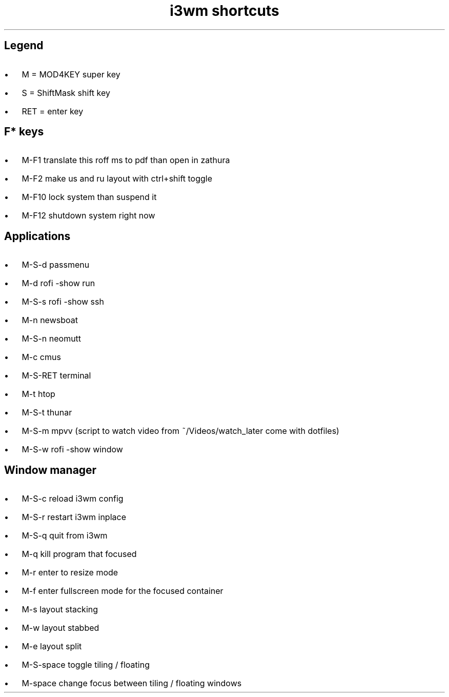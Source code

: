 .de BL
.IP \(bu 2
..

.TL
i3wm shortcuts

.SH  
Legend
.BL 
M = MOD4KEY super key
.BL 
S = ShiftMask shift key
.BL 
RET = enter key

.SH
F* keys
.BL 
M-F1       translate this roff ms to pdf than open in zathura
.BL 
M-F2       make us and ru layout with ctrl+shift toggle
.BL 
M-F10      lock system than suspend it
.BL 
M-F12      shutdown system right now 

.SH
Applications
.BL 
M-S-d      passmenu
.BL 
M-d        rofi -show run
.BL
M-S-s      rofi -show ssh
.BL 
M-n        newsboat
.BL 
M-S-n      neomutt 
.BL 
M-c        cmus
.BL 
M-S-RET    terminal
.BL 
M-t      htop
.BL 
M-S-t      thunar
.BL 
M-S-m      mpvv (script to watch video from ~/Videos/watch_later come with dotfiles)
.BL
M-S-w      rofi -show window
.SH
Window manager
.BL
M-S-c      reload i3wm config
.BL
M-S-r      restart i3wm inplace
.BL 
M-S-q      quit from i3wm
.BL
M-q        kill program that focused
.BL
M-r	   enter to resize mode
.BL
M-f        enter fullscreen mode for the focused container
.BL
M-s        layout stacking
.BL
M-w        layout stabbed
.BL
M-e        layout split
.BL
M-S-space  toggle tiling / floating
.BL
M-space    change focus between tiling / floating windows
